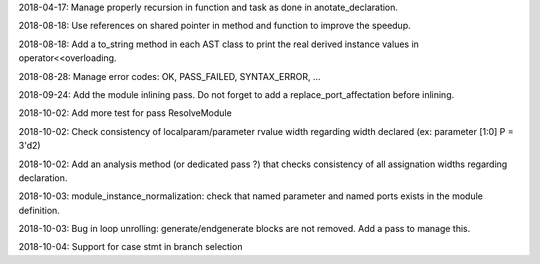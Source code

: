 2018-04-17: Manage properly recursion in function and task as done in anotate_declaration.

2018-08-18: Use references on shared pointer in method and function to improve the speedup.

2018-08-18: Add a to_string method in each AST class to print the real derived instance values in operator<<overloading.

2018-08-28: Manage error codes: OK, PASS_FAILED, SYNTAX_ERROR, ...

2018-09-24: Add the module inlining pass. Do not forget to add a replace_port_affectation before inlining.

2018-10-02: Add more test for pass ResolveModule

2018-10-02: Check consistency of localparam/parameter rvalue width regarding width declared (ex: parameter [1:0] P = 3'd2)

2018-10-02: Add an analysis method (or dedicated pass ?) that checks consistency of all assignation widths regarding declaration.

2018-10-03: module_instance_normalization: check that named parameter and named ports exists in the module definition.

2018-10-03: Bug in loop unrolling: generate/endgenerate blocks are not removed. Add a pass to manage this.

2018-10-04: Support for case stmt in branch selection
